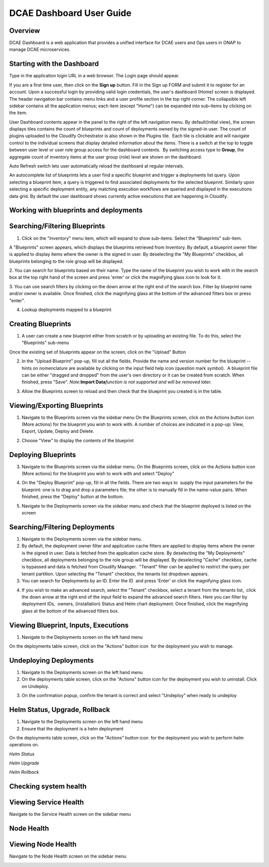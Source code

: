 .. This work is licensed under a Creative Commons Attribution 4.0 International License.
.. http://creativecommons.org/licenses/by/4.0
.. _dashboarduserguide:


DCAE Dashboard User Guide
=========================


Overview
--------

DCAE Dashboard is a web application that provides a unified interface for DCAE
users and Ops users in ONAP to manage DCAE microservices.


Starting with the Dashboard
---------------------------

Type in the application login URL in a web browser. The Login page
should appear.

|dashboard_1.png|

If you are a first time user, then click on the **Sign up** button. Fill in
the Sign up FORM and submit it to register for an account. Upon a
successful login by providing valid login credentials, the user's
dashboard (Home) screen is displayed. The header navigation bar contains
menu links and a user profile section in the top right corner. The
collapsible left sidebar contains all the application menus; each item
(except "Home") can be expanded into sub-items by clicking on the item. 

User Dashboard contents appear in the panel to the right of the left
navigation menu. By default(initial view), the screen displays tiles
contains the count of blueprints and count of deployments owned by the
signed-in user. The count of plugins uploaded to the Cloudify Orchestrator
is also shown in the Plugins tile.  Each tile is clickable and will
navigate control to the individual screens that display detailed
information about the items. There is a switch at the top to toggle
between user level or user role group access for the dashboard
contents.  By switching access type to **Group**, the aggregate count of
inventory items at the user group (role) level are shown on the dashboard.

|dashboard_2.png|

|dashboard_3.png|

Auto Refresh switch lets user automatically reload the dashboard at
regular intervals.

An autocomplete list of blueprints lets a user find a specific blueprint
and trigger a deployments list query. Upon selecting a blueprint item, a
query is triggered to find associated deployments for the selected
blueprint. Similarly upon selecting a specific deployment entity, any
matching execution workflows are queried and displayed in the executions
data grid. By default the user dashboard shows currently active
executions that are happening in Cloudify. 

|dashboard_4.png|

|dashboard_5.png|

|dashboard_6.png| 

Working with blueprints and deployments
---------------------------------------

Searching/Filtering Blueprints
------------------------------


1. Click on the "Inventory" menu item, which will expand to show
   sub-items. Select the "Blueprints" sub-item.

A "Blueprints" screen appears, which displays the blueprints retrieved from
Inventory. By default, a blueprint owner filter is applied to display
items where the owner is the signed in user. By deselecting the "My
Blueprints" checkbox, all blueprints belonging to the role group will be
displayed.

|dashboard_7.png|

|dashboard_8.png|

2. You can search for blueprints based on their name. Type the name of
the blueprint you wish to work with in the search box at the top right
hand of the screen and press 'enter' or click the magnifying glass icon
to look for it.

|dashboard_9.png|

3. You can use search filters by clicking on the down arrow at the right
end of the search box. Filter by blueprint name and/or owner is available. Once
finished, click the magnifying glass at the bottom of the advanced
filters box or press "enter".

|dashboard_10.png|

|dashboard_11.png|

|dashboard_12.png|

4. Lookup deployments mapped to a blueprint

|dashboard_13.png|

Creating Blueprints
-------------------

1. A user can create a new blueprint either from scratch or by uploading
   an existing file. To do this, select the "Blueprints" sub-menu

Once the existing set of blueprints appear on the screen, click on the
"Upload" Button 

|dashboard_14.png|

2. In the "Upload Blueprint" pop-up, fill out all the fields. Provide
   the name and version number for the blueprint -- hints on nomenclature are
   available by clicking on the input field help icon (question mark
   symbol).  A blueprint file can be either "dragged and dropped" from
   the user's own directory or it can be created from scratch. When
   finished, press "Save". *Note:*\ **Import Data**\ *function is not
   supported and will be removed later.*

|dashboard_15.png|

3. Allow the Blueprints screen to reload and then check that the
   blueprint you created is in the table.


Viewing/Exporting Blueprints
----------------------------

1. Navigate to the Blueprints screen via the sidebar menu On the
   Blueprints screen, click on the Actions button icon (More actions)
   for the blueprint you wish to work with. A number of choices are
   indicated in a pop-up: View, Export, Update, Deploy and Delete.

|dashboard_16.png|

2. Choose "View" to display the contents of the blueprint

|dashboard_17.png|

Deploying Blueprints
--------------------

3. Navigate to the Blueprints screen via the sidebar menu. On the
   Blueprints screen, click on the Actions button icon (More actions)
   for the blueprint you wish to work with and select "Deploy"

|dashboard_18.png|

4. On the "Deploy Blueprint" pop-up, fill in all the fields. There are
   two ways to  supply the input parameters for the blueprint: one is to
   drag and drop a parameters file; the other is to manually fill in the
   name-value pairs. When finished, press the "Deploy" button at the
   bottom.

|dashboard_19.png|

5. Navigate to the Deployments screen via the sidebar menu and check
   that the blueprint deployed is listed on the screen

|dashboard_20.png|

Searching/Filtering Deployments
-------------------------------

1. Navigate to the Deployments screen via the sidebar menu.

2. By default, the deployment owner filter and application cache filters are
   applied to display items where the owner is the signed in user. Data is
   fetched from the application cache store. By deselecting the "My
   Deployments" checkbox, all deployments belonging to the role group
   will be displayed. By deselecting "Cache" checkbox, cache is bypassed
   and data is fetched from Cloudify Maanger.  "Tenant" filter can be
   applied to restrict the query per tenant partition. Upon selecting the
   "Tenant" checkbox, the tenants list dropdown appears.

3. You can search for Deployments by an ID. Enter the ID  and press
   'Enter' or click the magnifying glass icon.

|dashboard_21.png|

4. If you wish to make an advanced search, select the "Tenant" checkbox,
   select a tenant from the tenants list,  click the down arrow at the
   right end of the input field to expand the advanced search filters.
   Here you can filter by deployment IDs,  owners, (installation)
   Status and Helm chart deployment. Once finished, click the magnifying
   glass at the bottom of the advanced filters box. 

|dashboard_22.png|

Viewing Blueprint, Inputs, Executions
-------------------------------------

1. Navigate to the Deployments screen on the left hand menu

On the deployments table screen, click on the "Actions" button icon  for
the deployment you wish to manage.

|dashboard_23.png|

|dashboard_24.png|

|dashboard_25.png|

|dashboard_26.png|

|dashboard_27.png|

Undeploying Deployments
-----------------------

1. Navigate to the Deployments screen on the left hand menu

2. On the deployments table screen, click on the "Actions" button icon 
   for the deployment you wish to uninstall. Click on Undeploy.

|dashboard_28.png|

3. On the confirmation popup, confirm the tenant is correct and select
   "Undeploy" when ready to undeploy

|dashboard_29.png|

Helm Status, Upgrade, Rollback
------------------------------

1. Navigate to the Deployments screen on the left hand menu

2. Ensure that the deployment is a helm deployment

On the deployments table screen, click on the "Actions" button icon  for
the deployment you wish to perform helm operations on.

|dashboard_30.png|

*Helm Status*

|dashboard_31.png|

*Helm Upgrade*

|dashboard_32.png|

*Helm Rollback*

|dashboard_33.png|

Checking system health
----------------------


Viewing Service Health
----------------------

Navigate to the Service Health screen on the sidebar menu

|dashboard_34.png|

Node Health
-----------

Viewing Node Health
-------------------

Navigate to the Node Health screen on the sidebar menu

|dashboard_35.png|

.. |dashboard_1.png| image:: attachments/dashboard_1.png
.. |dashboard_2.png| image:: attachments/dashboard_2.png
.. |dashboard_3.png| image:: attachments/dashboard_3.png
.. |dashboard_4.png| image:: attachments/dashboard_4.png
.. |dashboard_5.png| image:: attachments/dashboard_5.png
.. |dashboard_6.png| image:: attachments/dashboard_6.png
.. |dashboard_7.png| image:: attachments/dashboard_7.png
.. |dashboard_8.png| image:: attachments/dashboard_8.png
.. |dashboard_9.png| image:: attachments/dashboard_9.png
.. |dashboard_10.png| image:: attachments/dashboard_10.png
.. |dashboard_11.png| image:: attachments/dashboard_11.png
.. |dashboard_12.png| image:: attachments/dashboard_12.png
.. |dashboard_13.png| image:: attachments/dashboard_13.png
.. |dashboard_14.png| image:: attachments/dashboard_14.png
.. |dashboard_15.png| image:: attachments/dashboard_15.png
.. |dashboard_16.png| image:: attachments/dashboard_16.png
.. |dashboard_17.png| image:: attachments/dashboard_17.png
.. |dashboard_18.png| image:: attachments/dashboard_18.png
.. |dashboard_19.png| image:: attachments/dashboard_19.png
.. |dashboard_20.png| image:: attachments/dashboard_20.png
.. |dashboard_21.png| image:: attachments/dashboard_21.png
.. |dashboard_22.png| image:: attachments/dashboard_22.png
.. |dashboard_23.png| image:: attachments/dashboard_23.png
.. |dashboard_24.png| image:: attachments/dashboard_24.png
.. |dashboard_25.png| image:: attachments/dashboard_25.png
.. |dashboard_26.png| image:: attachments/dashboard_26.png
.. |dashboard_27.png| image:: attachments/dashboard_27.png
.. |dashboard_28.png| image:: attachments/dashboard_28.png
.. |dashboard_29.png| image:: attachments/dashboard_29.png
.. |dashboard_30.png| image:: attachments/dashboard_30.png
.. |dashboard_31.png| image:: attachments/dashboard_31.png
.. |dashboard_32.png| image:: attachments/dashboard_32.png
.. |dashboard_33.png| image:: attachments/dashboard_33.png
.. |dashboard_34.png| image:: attachments/dashboard_34.png
.. |dashboard_35.png| image:: attachments/dashboard_35.png
